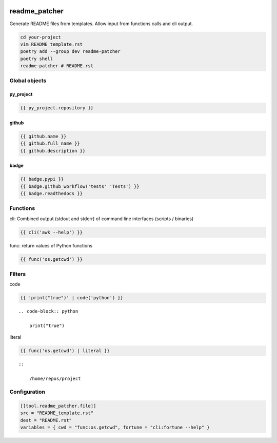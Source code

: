 .. image:: http://img.shields.io/pypi/v/readme-patcher.svg
    :target: https://pypi.org/project/readme-patcher
    :alt: This package on the Python Package Index

.. image:: https://github.com/Josef-Friedrich/readme_patcher/actions/workflows/tests.yml/badge.svg
    :target: https://github.com/Josef-Friedrich/readme_patcher/actions/workflows/tests.yml

readme_patcher
==============

Generate README files from templates. Allow input from functions calls and cli
output.

.. code-block:: shell

    cd your-project
    vim README_template.rst
    poetry add --group dev readme-patcher
    poetry shell
    readme-patcher # README.rst

Global objects
--------------

py_project
^^^^^^^^^^

.. code-block:: jinja

    {{ py_project.repository }}

github
^^^^^^

.. code-block:: jinja

    {{ github.name }}
    {{ github.full_name }}
    {{ github.description }}

badge
^^^^^

.. code-block:: jinja

    {{ badge.pypi }}
    {{ badge.github_workflow('tests' 'Tests') }}
    {{ badge.readthedocs }}

Functions
---------

cli: Combined output (stdout and stderr) of command line interfaces (scripts / binaries)

.. code-block:: jinja

    {{ cli('awk --help') }}

func: return values of Python functions

.. code-block:: jinja

    {{ func('os.getcwd') }}

Filters
-------

code

.. code-block:: jinja

    {{ 'print("true")' | code('python') }}

::

    .. code-block:: python

        print("true")

literal

.. code-block:: jinja

    {{ func('os.getcwd') | literal }}

::

    ::

        /home/repos/project

Configuration
-------------

.. code-block:: toml

    [[tool.readme_patcher.file]]
    src = "README_template.rst"
    dest = "README.rst"
    variables = { cwd = "func:os.getcwd", fortune = "cli:fortune --help" }
